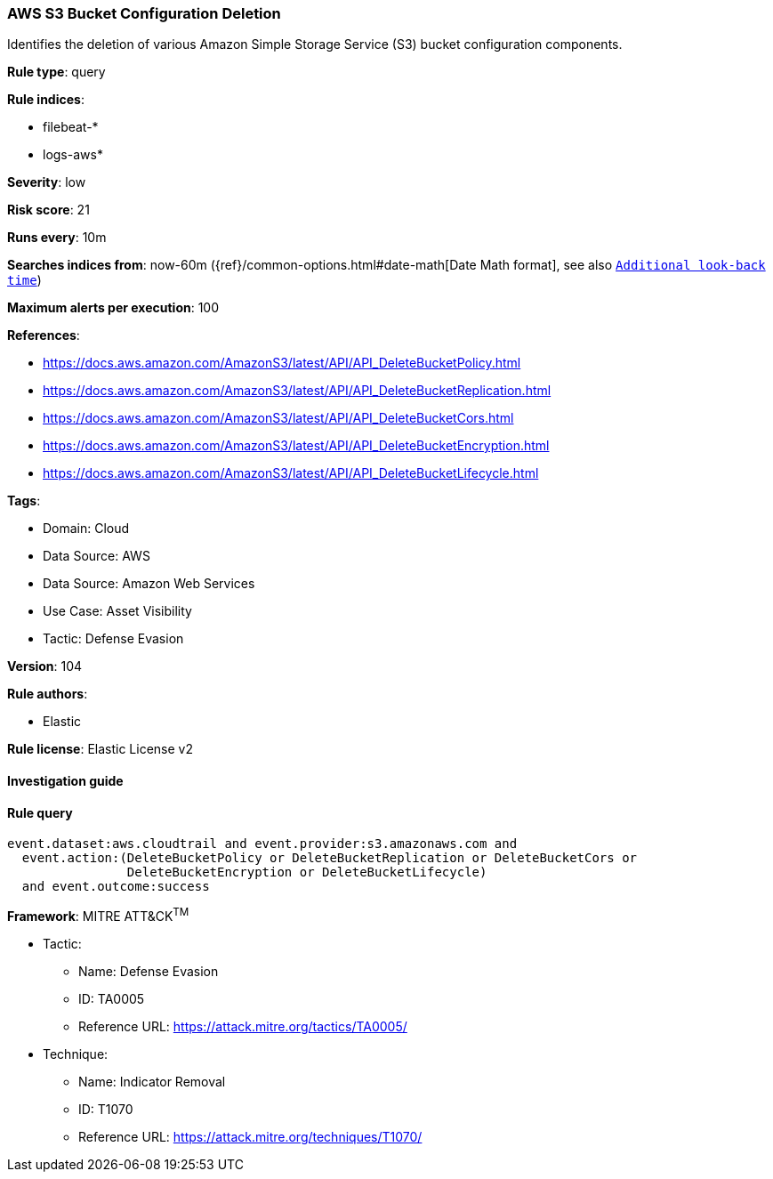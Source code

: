 [[prebuilt-rule-8-8-5-aws-s3-bucket-configuration-deletion]]
=== AWS S3 Bucket Configuration Deletion

Identifies the deletion of various Amazon Simple Storage Service (S3) bucket configuration components.

*Rule type*: query

*Rule indices*: 

* filebeat-*
* logs-aws*

*Severity*: low

*Risk score*: 21

*Runs every*: 10m

*Searches indices from*: now-60m ({ref}/common-options.html#date-math[Date Math format], see also <<rule-schedule, `Additional look-back time`>>)

*Maximum alerts per execution*: 100

*References*: 

* https://docs.aws.amazon.com/AmazonS3/latest/API/API_DeleteBucketPolicy.html
* https://docs.aws.amazon.com/AmazonS3/latest/API/API_DeleteBucketReplication.html
* https://docs.aws.amazon.com/AmazonS3/latest/API/API_DeleteBucketCors.html
* https://docs.aws.amazon.com/AmazonS3/latest/API/API_DeleteBucketEncryption.html
* https://docs.aws.amazon.com/AmazonS3/latest/API/API_DeleteBucketLifecycle.html

*Tags*: 

* Domain: Cloud
* Data Source: AWS
* Data Source: Amazon Web Services
* Use Case: Asset Visibility
* Tactic: Defense Evasion

*Version*: 104

*Rule authors*: 

* Elastic

*Rule license*: Elastic License v2


==== Investigation guide


[source, markdown]
----------------------------------

----------------------------------

==== Rule query


[source, js]
----------------------------------
event.dataset:aws.cloudtrail and event.provider:s3.amazonaws.com and
  event.action:(DeleteBucketPolicy or DeleteBucketReplication or DeleteBucketCors or
                DeleteBucketEncryption or DeleteBucketLifecycle)
  and event.outcome:success

----------------------------------

*Framework*: MITRE ATT&CK^TM^

* Tactic:
** Name: Defense Evasion
** ID: TA0005
** Reference URL: https://attack.mitre.org/tactics/TA0005/
* Technique:
** Name: Indicator Removal
** ID: T1070
** Reference URL: https://attack.mitre.org/techniques/T1070/
